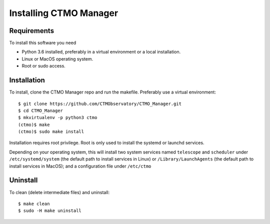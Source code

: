 Installing CTMO Manager
=======================

Requirements
------------

To install this software you need 

* Python 3.6 installed, preferably in a virtual environment or a local installation.
* Linux or MacOS operating system.
* Root or sudo access.

Installation
------------

To install, clone the CTMO Manager repo and run the makefile.
Preferably use a virtual environment::

    $ git clone https://github.com/CTMObservatory/CTMO_Manager.git
    $ cd CTMO_Manager
    $ mkvirtualenv -p python3 ctmo
    (ctmo)$ make
    (ctmo)$ sudo make install

Installation requires root privilege.
Root is only used to install the systemd or launchd services.

Depending on your operating system,
this will install two system services named ``telescope`` and ``scheduler`` under
``/etc/systemd/system`` (the default path to install services in Linux)
or ``/Library/LaunchAgents`` (the default path to install services in MacOS);
and a configuration file under ``/etc/ctmo``

Uninstall
---------

To clean (delete intermediate files) and uninstall::

    $ make clean
    $ sudo -H make uninstall
